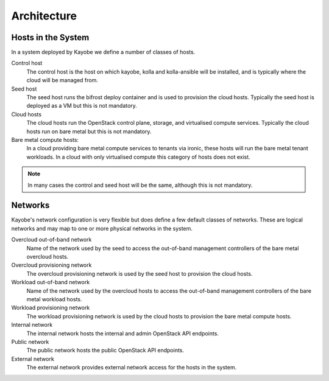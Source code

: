============
Architecture
============

Hosts in the System
===================

In a system deployed by Kayobe we define a number of classes of hosts.

Control host
    The control host is the host on which kayobe, kolla and kolla-ansible will
    be installed, and is typically where the cloud will be managed from.
Seed host
    The seed host runs the bifrost deploy container and is used to provision
    the cloud hosts.  Typically the seed host is deployed as a VM but this is
    not mandatory.
Cloud hosts
    The cloud hosts run the OpenStack control plane, storage, and virtualised
    compute services.  Typically the cloud hosts run on bare metal but this is
    not mandatory.
Bare metal compute hosts:
    In a cloud providing bare metal compute services to tenants via ironic,
    these hosts will run the bare metal tenant workloads.  In a cloud with only
    virtualised compute this category of hosts does not exist.

.. note::

   In many cases the control and seed host will be the same, although this is
   not mandatory.

Networks
========

Kayobe's network configuration is very flexible but does define a few default
classes of networks.  These are logical networks and may map to one or more
physical networks in the system.

Overcloud out-of-band network
    Name of the network used by the seed to access the out-of-band management
    controllers of the bare metal overcloud hosts.
Overcloud provisioning network
    The overcloud provisioning network is used by the seed host to provision
    the cloud hosts.
Workload out-of-band network
    Name of the network used by the overcloud hosts to access the out-of-band
    management controllers of the bare metal workload hosts.
Workload provisioning network
    The workload provisioning network is used by the cloud hosts to provision
    the bare metal compute hosts.
Internal network
    The internal network hosts the internal and admin OpenStack API endpoints.
Public network
    The public network hosts the public OpenStack API endpoints.
External network
    The external network provides external network access for the hosts in the
    system.
